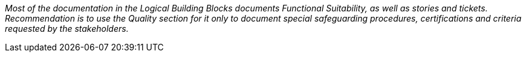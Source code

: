 _Most of the documentation in the Logical Building Blocks documents Functional Suitability,
as well as stories and tickets. Recommendation is to use the Quality section for it only to document special
safeguarding procedures, certifications and criteria requested by the stakeholders._
